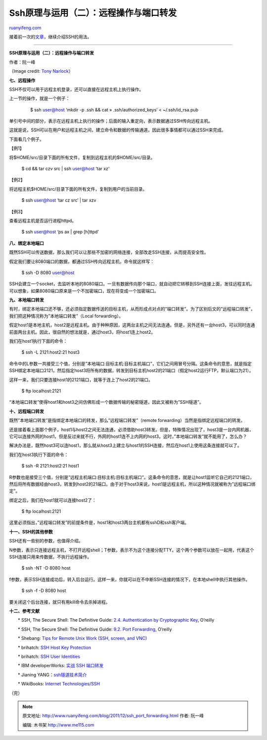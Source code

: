 .. _201112_ssh_port_forwarding:

Ssh原理与运用（二）：远程操作与端口转发
==========================================================

`ruanyifeng.com <http://www.ruanyifeng.com/blog/2011/12/ssh_port_forwarding.html>`__

接着前一次的\ `文章 <http://www.ruanyifeng.com/blog/2011/12/ssh_remote_login.html>`__\ ，继续介绍SSH的用法。


=======================================

**SSH原理与运用（二）：远程操作与端口转发**

作者：阮一峰

（Image credit: `Tony
Narlock <http://www.flickr.com/photos/skiquel/>`__\ ）

**七、远程操作**

SSH不仅可以用于远程主机登录，还可以直接在远程主机上执行操作。

上一节的操作，就是一个例子：

    　　$ ssh user@host ‘mkdir -p .ssh && cat » .ssh/authorized\_keys’ <
    ~/.ssh/id\_rsa.pub

单引号中间的部分，表示在远程主机上执行的操作；后面的输入重定向，表示数据通过SSH传向远程主机。

这就是说，SSH可以在用户和远程主机之间，建立命令和数据的传输通道，因此很多事情都可以通过SSH来完成。

下面看几个例子。

【例1】

将$HOME/src/目录下面的所有文件，复制到远程主机的$HOME/src/目录。

    　　$ cd && tar czv src \| ssh user@host ‘tar xz’

【例2】

将远程主机$HOME/src/目录下面的所有文件，复制到用户的当前目录。

    　　$ ssh user@host ‘tar cz src’ \| tar xzv

【例3】

查看远程主机是否运行进程httpd。

    　　$ ssh user@host ‘ps ax \| grep [h]ttpd’

**八、绑定本地端口**

既然SSH可以传送数据，那么我们可以让那些不加密的网络连接，全部改走SSH连接，从而提高安全性。

假定我们要让8080端口的数据，都通过SSH传向远程主机，命令就这样写：

    　　$ ssh -D 8080 user@host

SSH会建立一个socket，去监听本地的8080端口。一旦有数据传向那个端口，就自动把它转移到SSH连接上面，发往远程主机。可以想象，如果8080端口原来是一个不加密端口，现在将变成一个加密端口。

**九、本地端口转发**

有时，绑定本地端口还不够，还必须指定数据传送的目标主机，从而形成点对点的”端口转发”。为了区别后文的”远程端口转发”，我们把这种情况称为”本地端口转发”（Local
forwarding）。

假定host1是本地主机，host2是远程主机。由于种种原因，这两台主机之间无法连通。但是，另外还有一台host3，可以同时连通前面两台主机。因此，很自然的想法就是，通过host3，将host1连上host2。

我们在host1执行下面的命令：

    　　$ ssh -L 2121:host2:21 host3

命令中的L参数一共接受三个值，分别是”本地端口:目标主机:目标主机端口”，它们之间用冒号分隔。这条命令的意思，就是指定SSH绑定本地端口2121，然后指定host3将所有的数据，转发到目标主机host2的21端口（假定host2运行FTP，默认端口为21）。

这样一来，我们只要连接host1的2121端口，就等于连上了host2的21端口。

    　　$ ftp localhost:2121

“本地端口转发”使得host1和host3之间仿佛形成一个数据传输的秘密隧道，因此又被称为”SSH隧道”。

**十、远程端口转发**

既然”本地端口转发”是指绑定本地端口的转发，那么”远程端口转发”（remote
forwarding）当然是指绑定远程端口的转发。

还是接着看上面那个例子，host1与host2之间无法连通，必须借助host3转发。但是，特殊情况出现了，host3是一台内网机器，它可以连接外网的host1，但是反过来就不行，外网的host1连不上内网的host3。这时，”本地端口转发”就不能用了，怎么办？

解决办法是，既然host3可以连host1，那么就从host3上建立与host1的SSH连接，然后在host1上使用这条连接就可以了。

我们在host3执行下面的命令：

    　　$ ssh -R 2121:host2:21 host1

R参数也是接受三个值，分别是”远程主机端口:目标主机:目标主机端口”。这条命令的意思，就是让host1监听它自己的2121端口，然后将所有数据经由host3，转发到host2的21端口。由于对于host3来说，host1是远程主机，所以这种情况就被称为”远程端口绑定”。

绑定之后，我们在host1就可以连接host2了：

    　　$ ftp localhost:2121

这里必须指出，”远程端口转发”的前提条件是，host1和host3两台主机都有sshD和ssh客户端。

**十一、SSH的其他参数**

SSH还有一些别的参数，也值得介绍。

N参数，表示只连接远程主机，不打开远程shell；T参数，表示不为这个连接分配TTY。这个两个参数可以放在一起用，代表这个SSH连接只用来传数据，不执行远程操作。

    　　$ ssh -NT -D 8080 host

f参数，表示SSH连接成功后，转入后台运行。这样一来，你就可以在不中断SSH连接的情况下，在本地shell中执行其他操作。

    　　$ ssh -f -D 8080 host

要关闭这个后台连接，就只有用kill命令去杀掉进程。

**十二、参考文献**

　　\* SSH, The Secure Shell: The Definitive Guide: `2.4. Authentication
by Cryptographic
Key <http://docstore.mik.ua/orelly/networking_2ndEd/ssh/ch02_04.htm>`__,
O’reilly

　　\* SSH, The Secure Shell: The Definitive Guide: `9.2. Port
Forwarding <http://docstore.mik.ua/orelly/networking_2ndEd/ssh/ch09_02.htm>`__,
O’reilly

　　\* Shebang: `Tips for Remote Unix Work (SSH, screen, and
VNC) <http://shebang.brandonmintern.com/tips-for-remote-unix-work-ssh-screen-and-vnc>`__

　　\* brihatch: `SSH Host Key
Protection <http://www.symantec.com/connect/articles/ssh-host-key-protection>`__

　　\* brihatch: `SSH User
Identities <http://www.symantec.com/connect/articles/ssh-user-identities>`__

　　\* IBM developerWorks: `实战 SSH
端口转发 <http://www.ibm.com/developerworks/cn/linux/l-cn-sshforward/>`__

　　\* Jianing
YANG：\ `ssh隧道技术简介 <http://blog.jianingy.com/2009/09/ssh%E9%9A%A7%E9%81%93%E6%8A%80%E6%9C%AF%E7%AE%80%E4%BB%8B/>`__

　　\* WikiBooks: `Internet
Technologies/SSH <http://en.wikibooks.org/wiki/Internet_Technologies/SSH>`__

| （完）

.. note::
    原文地址: http://www.ruanyifeng.com/blog/2011/12/ssh_port_forwarding.html 
    作者: 阮一峰 

    编辑: 木书架 http://www.me115.com